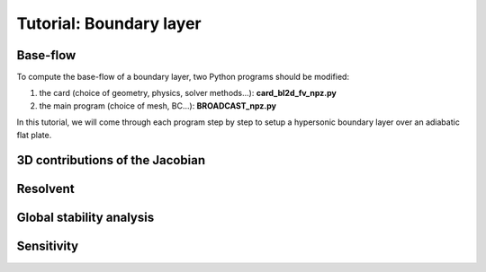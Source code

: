 Tutorial: Boundary layer
=====================


Base-flow
--------

To compute the base-flow of a boundary layer, two Python programs should be modified:

#. the card (choice of geometry, physics, solver methods...): **card_bl2d_fv_npz.py**
#. the main program (choice of mesh, BC...): **BROADCAST_npz.py**

In this tutorial, we will come through each program step by step to setup a hypersonic boundary layer over an adiabatic flat plate.




3D contributions of the Jacobian
--------



Resolvent
--------



Global stability analysis
--------




Sensitivity
----------


